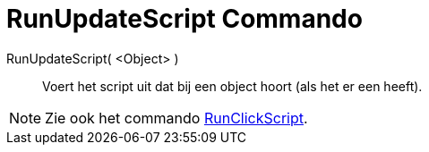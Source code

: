 = RunUpdateScript Commando
:page-en: commands/RunUpdateScript_Command
ifdef::env-github[:imagesdir: /nl/modules/ROOT/assets/images]

RunUpdateScript( <Object> )::
  Voert het script uit dat bij een object hoort (als het er een heeft).

[NOTE]
====

Zie ook het commando xref:/commands/RunClickScript.adoc[RunClickScript].

====
